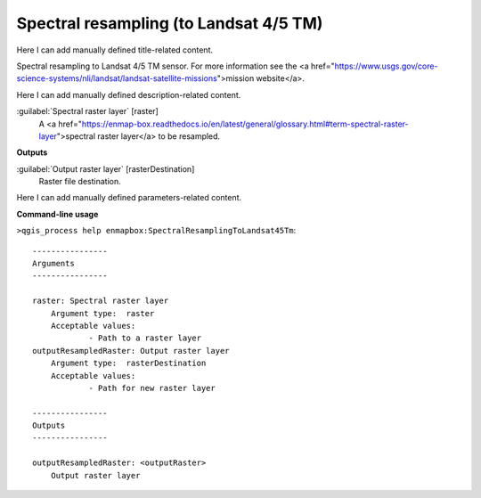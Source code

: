 ..
  ## AUTOGENERATED START TITLE

.. _Spectral resampling (to Landsat 4/5 TM):

Spectral resampling (to Landsat 4/5 TM)
***************************************


..
  ## AUTOGENERATED END TITLE

Here I can add manually defined title-related content.

..
  ## AUTOGENERATED START DESCRIPTION

Spectral resampling to Landsat 4/5 TM sensor.
For more information see the <a href="https://www.usgs.gov/core-science-systems/nli/landsat/landsat-satellite-missions">mission website</a>.

..
  ## AUTOGENERATED END DESCRIPTION

Here I can add manually defined description-related content.

..
  ## AUTOGENERATED START PARAMETERS


:guilabel:`Spectral raster layer` [raster]
    A <a href="https://enmap-box.readthedocs.io/en/latest/general/glossary.html#term-spectral-raster-layer">spectral raster layer</a> to be resampled.
**Outputs**


:guilabel:`Output raster layer` [rasterDestination]
    Raster file destination.


..
  ## AUTOGENERATED END PARAMETERS

Here I can add manually defined parameters-related content.

..
  ## AUTOGENERATED START COMMAND USAGE

**Command-line usage**

``>qgis_process help enmapbox:SpectralResamplingToLandsat45Tm``::

    ----------------
    Arguments
    ----------------
    
    raster: Spectral raster layer
    	Argument type:	raster
    	Acceptable values:
    		- Path to a raster layer
    outputResampledRaster: Output raster layer
    	Argument type:	rasterDestination
    	Acceptable values:
    		- Path for new raster layer
    
    ----------------
    Outputs
    ----------------
    
    outputResampledRaster: <outputRaster>
    	Output raster layer
    
    

..
  ## AUTOGENERATED END COMMAND USAGE
